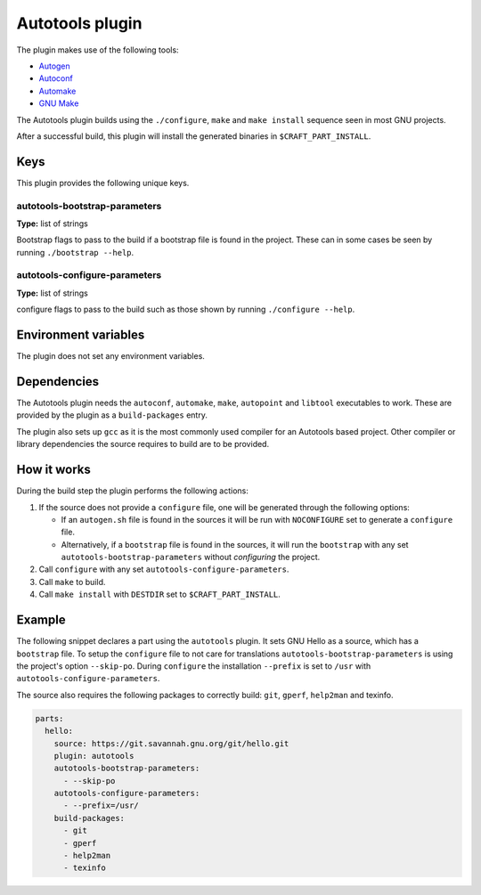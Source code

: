 .. _craft_parts_autotools_plugin:

Autotools plugin
================

The plugin makes use of the following tools:

* Autogen_
* Autoconf_
* Automake_
* `GNU Make`_

The Autotools plugin builds using the ``./configure``, ``make`` and ``make install``
sequence seen in most GNU projects.

After a successful build, this plugin will install the generated binaries in
``$CRAFT_PART_INSTALL``.


Keys
----

This plugin provides the following unique keys.


autotools-bootstrap-parameters
~~~~~~~~~~~~~~~~~~~~~~~~~~~~~~

**Type:** list of strings

Bootstrap flags to pass to the build if a bootstrap file is found in
the project. These can in some cases be seen by running ``./bootstrap
--help``.

autotools-configure-parameters
~~~~~~~~~~~~~~~~~~~~~~~~~~~~~~

**Type:** list of strings

configure flags to pass to the build such as those shown by running
``./configure --help``.


Environment variables
---------------------

The plugin does not set any environment variables.


Dependencies
------------

The Autotools plugin needs the ``autoconf``, ``automake``, ``make``,
``autopoint`` and ``libtool`` executables to work.  These are provided
by the plugin as a ``build-packages`` entry.

The plugin also sets up ``gcc`` as it is the most commonly used
compiler for an Autotools based project.  Other compiler or library
dependencies the source requires to build are to be provided.


How it works
------------

During the build step the plugin performs the following actions:

#. If the source does not provide a ``configure`` file, one will be
   generated through the following options:

   - If an ``autogen.sh`` file is found in the sources it will be run
     with ``NOCONFIGURE`` set to generate a ``configure`` file.
   - Alternatively, if a ``bootstrap`` file is found in the sources,
     it will run the ``bootstrap`` with any set
     ``autotools-bootstrap-parameters`` without *configuring* the
     project.
#. Call ``configure`` with any set ``autotools-configure-parameters``.
#. Call ``make`` to build.
#. Call ``make install`` with ``DESTDIR`` set to ``$CRAFT_PART_INSTALL``.


Example
-------

The following snippet declares a part using the ``autotools``
plugin. It sets GNU Hello as a source, which has a ``bootstrap``
file. To setup the ``configure`` file to not care for translations
``autotools-bootstrap-parameters`` is using the project's option
``--skip-po``. During ``configure`` the installation ``--prefix`` is
set to ``/usr`` with ``autotools-configure-parameters``.

The source also requires the following packages to correctly build:
``git``, ``gperf``, ``help2man`` and texinfo.

.. code-block:: yaml

    parts:
      hello:
        source: https://git.savannah.gnu.org/git/hello.git
        plugin: autotools
        autotools-bootstrap-parameters:
          - --skip-po
        autotools-configure-parameters:
          - --prefix=/usr/
        build-packages:
          - git
          - gperf
          - help2man
          - texinfo


.. _Autogen: https://www.gnu.org/software/autogen/
.. _Autoconf: https://www.gnu.org/software/autoconf/
.. _Automake: https://www.gnu.org/software/automake/
.. _GNU Make: https://www.gnu.org/software/make/

